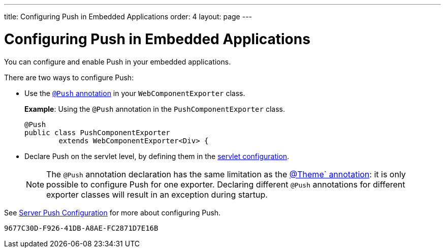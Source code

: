 ---
title: Configuring Push in Embedded Applications
order: 4
layout: page
---


= Configuring Push in Embedded Applications 

You can configure and enable Push in your embedded applications. 

There are two ways to configure Push: 

* Use the <<../../advanced/tutorial-push-configuration#push.configuration.annotation,`@Push` annotation>> in your `WebComponentExporter` class. 
+
*Example*: Using the `@Push` annotation in the `PushComponentExporter` class. 
+
[source, java]
----
@Push
public class PushComponentExporter
        extends WebComponentExporter<Div> {
----

* Declare Push on the servlet level, by defining them in the <<../../advanced/tutorial-push-configuration#push.configuration.servlet,servlet configuration>>.


+
[NOTE]

The `@Push` annotation declaration has the same limitation as the <<tutorial-webcomponent-theming#,@Theme` annotation>>: it is only possible to configure Push for one exporter. Declaring different `@Push` annotations for different exporter classes will result in an exception during startup. 

See <<../../advanced/tutorial-push-configuration#,Server Push Configuration>> for more about configuring Push.


[discussion-id]`9677C30D-F926-41DB-A8AE-FC2871D7E16B`

